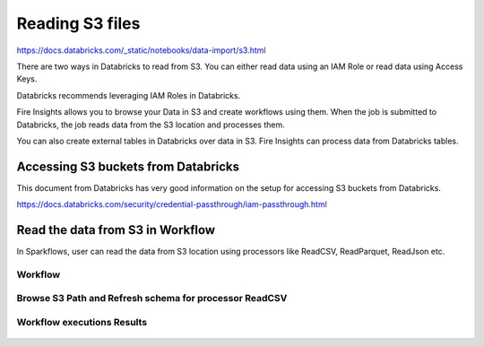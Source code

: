 Reading S3 files
=========================

https://docs.databricks.com/_static/notebooks/data-import/s3.html


There are two ways in Databricks to read from S3. You can either read data using an IAM Role or read data using Access Keys.

Databricks recommends leveraging IAM Roles in Databricks.


Fire Insights allows you to browse your Data in S3 and create workflows using them. When the job is submitted to Databricks, the job reads data from the S3 location and processes them.

You can also create external tables in Databricks over data in S3. Fire Insights can process data from Databricks tables.

Accessing S3 buckets from Databricks
-------------------------------------

This document from Databricks has very good information on the setup for accessing S3 buckets from Databricks.

https://docs.databricks.com/security/credential-passthrough/iam-passthrough.html


Read the data from S3 in Workflow
-----------------------------------

In Sparkflows, user can read the data from S3 location using processors like ReadCSV, ReadParquet, ReadJson etc.


Workflow
++++++++

.. figure:: ../../_assets/configuration/workflow-read-s3.PNG
   :alt: Databricks
   :align: center
   :width: 60%



Browse S3 Path and Refresh schema for processor ReadCSV
+++++++++++++++++++++++++++++++++++++++++++++
 
.. figure:: ../../_assets/configuration/workflow-browse-s3.PNG
   :alt: Databricks
   :align: center
   :width: 60% 


Workflow executions Results
+++++++++++++++++++++++++

.. figure:: ../../_assets/configuration/workflow-executions-s3.PNG
   :alt: Databricks
   :align: center
   :width: 60%



